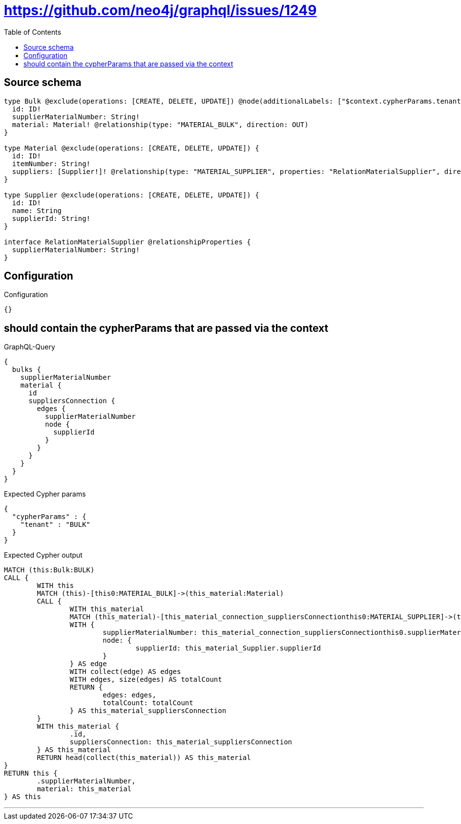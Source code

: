 :toc:

= https://github.com/neo4j/graphql/issues/1249

== Source schema

[source,graphql,schema=true]
----
type Bulk @exclude(operations: [CREATE, DELETE, UPDATE]) @node(additionalLabels: ["$context.cypherParams.tenant"]) {
  id: ID!
  supplierMaterialNumber: String!
  material: Material! @relationship(type: "MATERIAL_BULK", direction: OUT)
}

type Material @exclude(operations: [CREATE, DELETE, UPDATE]) {
  id: ID!
  itemNumber: String!
  suppliers: [Supplier!]! @relationship(type: "MATERIAL_SUPPLIER", properties: "RelationMaterialSupplier", direction: OUT)
}

type Supplier @exclude(operations: [CREATE, DELETE, UPDATE]) {
  id: ID!
  name: String
  supplierId: String!
}

interface RelationMaterialSupplier @relationshipProperties {
  supplierMaterialNumber: String!
}
----

== Configuration

.Configuration
[source,json,schema-config=true]
----
{}
----
== should contain the cypherParams that are passed via the context

.GraphQL-Query
[source,graphql]
----
{
  bulks {
    supplierMaterialNumber
    material {
      id
      suppliersConnection {
        edges {
          supplierMaterialNumber
          node {
            supplierId
          }
        }
      }
    }
  }
}
----

.Expected Cypher params
[source,json]
----
{
  "cypherParams" : {
    "tenant" : "BULK"
  }
}
----

.Expected Cypher output
[source,cypher]
----
MATCH (this:Bulk:BULK)
CALL {
	WITH this
	MATCH (this)-[this0:MATERIAL_BULK]->(this_material:Material)
	CALL {
		WITH this_material
		MATCH (this_material)-[this_material_connection_suppliersConnectionthis0:MATERIAL_SUPPLIER]->(this_material_Supplier:Supplier)
		WITH {
			supplierMaterialNumber: this_material_connection_suppliersConnectionthis0.supplierMaterialNumber,
			node: {
				supplierId: this_material_Supplier.supplierId
			}
		} AS edge
		WITH collect(edge) AS edges
		WITH edges, size(edges) AS totalCount
		RETURN {
			edges: edges,
			totalCount: totalCount
		} AS this_material_suppliersConnection
	}
	WITH this_material {
		.id,
		suppliersConnection: this_material_suppliersConnection
	} AS this_material
	RETURN head(collect(this_material)) AS this_material
}
RETURN this {
	.supplierMaterialNumber,
	material: this_material
} AS this
----

'''

